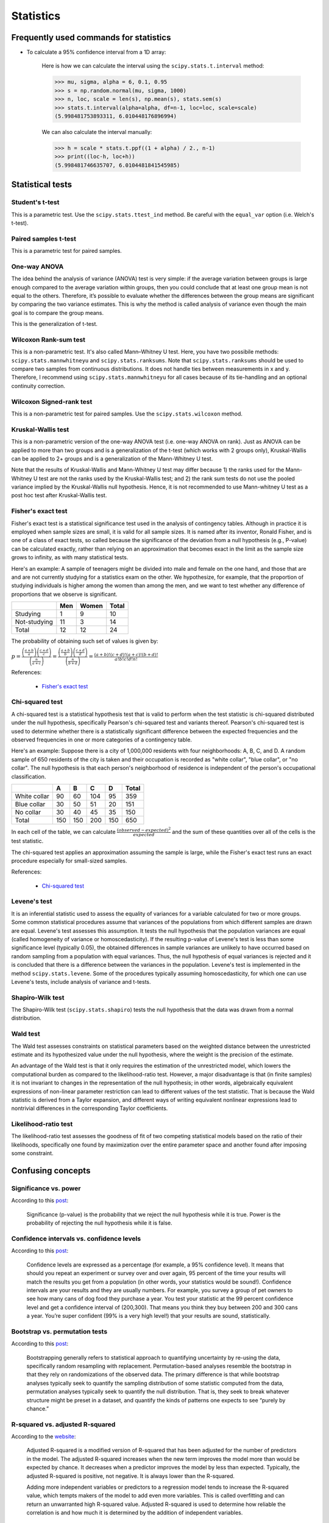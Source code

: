 Statistics
**********

Frequently used commands for statistics
=======================================

* To calculate a 95% confidence interval from a 1D array:

    Here is how we can calculate the interval using the ``scipy.stats.t.interval`` method:

    .. code:: python3

        >>> mu, sigma, alpha = 6, 0.1, 0.95
        >>> s = np.random.normal(mu, sigma, 1000)
        >>> n, loc, scale = len(s), np.mean(s), stats.sem(s)
        >>> stats.t.interval(alpha=alpha, df=n-1, loc=loc, scale=scale)
        (5.998481753893311, 6.010448176896994)

    We can also calculate the interval manually:

    .. code:: python3

        >>> h = scale * stats.t.ppf((1 + alpha) / 2., n-1)
        >>> print((loc-h, loc+h))
        (5.998481746635707, 6.0104481841545985)

Statistical tests
=================

Student's t-test
----------------

This is a parametric test. Use the ``scipy.stats.ttest_ind`` method. Be careful with the ``equal_var`` option (i.e. Welch's t-test).

Paired samples t-test
---------------------

This is a parametric test for paired samples.

One-way ANOVA
-------------

The idea behind the analysis of variance (ANOVA) test is very simple: if the average variation between groups is large enough compared to the average variation within groups, then you could conclude that at least one group mean is not equal to the others. Therefore, it’s possible to evaluate whether the differences between the group means are significant by comparing the two variance estimates. This is why the method is called analysis of variance even though the main goal is to compare the group means.

.. image:: https://bookdown.org/BaktiSiregar/data-science-for-beginners-part-2/images/anova-basics.png

This is the generalization of t-test.

Wilcoxon Rank-sum test
----------------------

This is a non-parametric test. It's also called Mann–Whitney U test. Here, you have two possibile methods: ``scipy.stats.mannwhitneyu`` and ``scipy.stats.ranksums``. Note that ``scipy.stats.ranksums`` should be used to compare two samples from continuous distributions. It does not handle ties between measurements in x and y. Therefore, I recommend using ``scipy.stats.mannwhitneyu`` for all cases because of its tie-handling and an optional continuity correction.

Wilcoxon Signed-rank test
-------------------------

This is a non-parametric test for paired samples. Use the ``scipy.stats.wilcoxon`` method.

Kruskal-Wallis test
-------------------

This is a non-parametric version of the one-way ANOVA test (i.e. one-way ANOVA on rank). Just as ANOVA can be applied to more than two groups and is a generalization of the t-test (which works with 2 groups only), Kruskal-Wallis can be applied to 2+ groups and is a generalization of the Mann-Whitney U test.

Note that the results of Kruskal-Wallis and Mann-Whitney U test may differ because 1) the ranks used for the Mann-Whitney U test are not the ranks used by the Kruskal-Wallis test; and 2) the rank sum tests do not use the pooled variance implied by the Kruskal-Wallis null hypothesis. Hence, it is not recommended to use Mann-whitney U test as a post hoc test after Kruskal-Wallis test.

Fisher's exact test
-------------------

Fisher's exact test is a statistical significance test used in the analysis of contingency tables. Although in practice it is employed when sample sizes are small, it is valid for all sample sizes. It is named after its inventor, Ronald Fisher, and is one of a class of exact tests, so called because the significance of the deviation from a null hypothesis (e.g., P-value) can be calculated exactly, rather than relying on an approximation that becomes exact in the limit as the sample size grows to infinity, as with many statistical tests.

Here's an example: A sample of teenagers might be divided into male and female on the one hand, and those that are and are not currently studying for a statistics exam on the other. We hypothesize, for example, that the proportion of studying individuals is higher among the women than among the men, and we want to test whether any difference of proportions that we observe is significant.

+--------------+-----+-------+-------+
|              | Men | Women | Total |
+==============+=====+=======+=======+
| Studying     | 1   | 9     | 10    |
+--------------+-----+-------+-------+
| Not-studying | 11  | 3     | 14    |
+--------------+-----+-------+-------+
| Total        | 12  | 12    | 24    |
+--------------+-----+-------+-------+

The probability of obtaining such set of values is given by:

:math:`p=\frac{\left ( \frac{a+b}{a} \right )\left ( \frac{c+d}{c} \right )}{\left ( \frac{n}{a+c} \right )}=\frac{\left ( \frac{a+b}{b} \right )\left ( \frac{c+d}{d} \right )}{\left ( \frac{n}{b+d} \right )}=\frac{(a+b)!(c+d)!(a+c)!(b+d)!}{a!b!c!d!n!}`

References:

  - `Fisher's exact test <https://en.wikipedia.org/wiki/Fisher%27s_exact_test>`__

Chi-squared test
----------------

A chi-squared test is a statistical hypothesis test that is valid to perform when the test statistic is chi-squared distributed under the null hypothesis, specifically Pearson's chi-squared test and variants thereof. Pearson's chi-squared test is used to determine whether there is a statistically significant difference between the expected frequencies and the observed frequencies in one or more categories of a contingency table.

Here's an example: Suppose there is a city of 1,000,000 residents with four neighborhoods: A, B, C, and D. A random sample of 650 residents of the city is taken and their occupation is recorded as "white collar", "blue collar", or "no collar". The null hypothesis is that each person's neighborhood of residence is independent of the person's occupational classification.

+--------------+-----+-----+-----+-----+-------+
|              | A   | B   | C   | D   | Total |
+==============+=====+=====+=====+=====+=======+
| White collar | 90  | 60  | 104 | 95  | 359   |
+--------------+-----+-----+-----+-----+-------+
| Blue collar  | 30  | 50  | 51  | 20  | 151   |
+--------------+-----+-----+-----+-----+-------+
| No collar    | 30  | 40  | 45  | 35  | 150   |
+--------------+-----+-----+-----+-----+-------+
| Total        | 150 | 150 | 200 | 150 | 650   |
+--------------+-----+-----+-----+-----+-------+

In each cell of the table, we can calculate :math:`\frac{(observed-expected)^{2}}{expected}` and the sum of these quantities over all of the cells is the test statistic.

The chi-squared test applies an approximation assuming the sample is large, while the Fisher's exact test runs an exact procedure especially for small-sized samples.

References:

  - `Chi-squared test <https://en.wikipedia.org/wiki/Chi-squared_test#Fisher's_exact_test>`__

Levene's test
-------------

It is an inferential statistic used to assess the equality of variances for a variable calculated for two or more groups. Some common statistical procedures assume that variances of the populations from which different samples are drawn are equal. Levene's test assesses this assumption. It tests the null hypothesis that the population variances are equal (called homogeneity of variance or homoscedasticity). If the resulting p-value of Levene's test is less than some significance level (typically 0.05), the obtained differences in sample variances are unlikely to have occurred based on random sampling from a population with equal variances. Thus, the null hypothesis of equal variances is rejected and it is concluded that there is a difference between the variances in the population. Levene's test is implemented in the method ``scipy.stats.levene``. Some of the procedures typically assuming homoscedasticity, for which one can use Levene's tests, include analysis of variance and t-tests.

Shapiro-Wilk test
-----------------

The Shapiro-Wilk test (``scipy.stats.shapiro``) tests the null hypothesis that the data was drawn from a normal distribution.

Wald test
---------

The Wald test assesses constraints on statistical parameters based on the weighted distance between the unrestricted estimate and its hypothesized value under the null hypothesis, where the weight is the precision of the estimate.

An advantage of the Wald test is that it only requires the estimation of the unrestricted model, which lowers the computational burden as compared to the likelihood-ratio test. However, a major disadvantage is that (in finite samples) it is not invariant to changes in the representation of the null hypothesis; in other words, algebraically equivalent expressions of non-linear parameter restriction can lead to different values of the test statistic. That is because the Wald statistic is derived from a Taylor expansion, and different ways of writing equivalent nonlinear expressions lead to nontrivial differences in the corresponding Taylor coefficients.

Likelihood-ratio test
---------------------

The likelihood-ratio test assesses the goodness of fit of two competing statistical models based on the ratio of their likelihoods, specifically one found by maximization over the entire parameter space and another found after imposing some constraint.

Confusing concepts
==================

Significance vs. power
----------------------

According to this `post <https://stats.stackexchange.com/questions/436226/difference-relationship-between-power-and-significance#:~:text=Significance%20(p%2Dvalue)%20is,hypothesis%20while%20it%20is%20false.>`__:

    Significance (p-value) is the probability that we reject the null hypothesis while it is true. Power is the probability of rejecting the null hypothesis while it is false.

Confidence intervals vs. confidence levels
------------------------------------------

According to this `post <https://www.statisticshowto.com/probability-and-statistics/confidence-interval/>`__:

    Confidence levels are expressed as a percentage (for example, a 95% confidence level). It means that should you repeat an experiment or survey over and over again, 95 percent of the time your results will match the results you get from a population (in other words, your statistics would be sound!). Confidence intervals are your results and they are usually numbers. For example, you survey a group of pet owners to see how many cans of dog food they purchase a year. You test your statistic at the 99 percent confidence level and get a confidence interval of (200,300). That means you think they buy between 200 and 300 cans a year. You’re super confident (99% is a very high level!) that your results are sound, statistically.

Bootstrap vs. permutation tests
-------------------------------

According to this `post <http://pillowlab.princeton.edu/teaching/mathtools16/slides/lec21_Bootstrap.pdf>`__:

    Bootstrapping generally refers to statistical approach to quantifying uncertainty by re-using the data, specifically random resampling with replacement. Permutation-based analyses resemble the bootstrap in that they rely on randomizations of the observed data. The primary difference is that while bootstrap analyses typically seek to quantify the sampling distribution of some statistic computed from the data, permutation analyses typically seek to quantify the null distribution. That is, they seek to break whatever structure might be preset in a dataset, and quantify the kinds of patterns one expects to see “purely by chance.”

R-squared vs. adjusted R-squared
--------------------------------

According to the `website <https://www.investopedia.com/ask/answers/012615/whats-difference-between-rsquared-and-adjusted-rsquared.asp>`__:

    Adjusted R-squared is a modified version of R-squared that has been adjusted for the number of predictors in the model. The adjusted R-squared increases when the new term improves the model more than would be expected by chance. It decreases when a predictor improves the model by less than expected. Typically, the adjusted R-squared is positive, not negative. It is always lower than the R-squared.

    Adding more independent variables or predictors to a regression model tends to increase the R-squared value, which tempts makers of the model to add even more variables. This is called overfitting and can return an unwarranted high R-squared value. Adjusted R-squared is used to determine how reliable the correlation is and how much it is determined by the addition of independent variables.

Likelihood-ratio vs. Wald vs. Lagrange multiplier (score) tests
---------------------------------------------------------------

This `article <https://stats.oarc.ucla.edu/other/mult-pkg/faq/general/faqhow-are-the-likelihood-ratio-wald-and-lagrange-multiplier-score-tests-different-andor-similar/>`__ provides an excellent review on the topic.



According to the article:

    .. image:: https://stats.idre.ucla.edu/wp-content/uploads/2016/02/nested_tests.gif

    One way to better understand how the three tests are related, and how they are different, is to look at a graphical representation of what they are testing. The figure above illustrates what each of the three tests does. Along the x-axis (labeled “a”) are possible values of the parameter ``a`` (in our example, this would be the regression coefficient for either ``math`` or ``science``). Along the y-axis are the values of the log likelihood corresponding to those values of ``a``. The LR test compares the log likelihoods of a model with values of the parameter ``a`` constrained to some value (in our example zero) to a model where ``a`` is freely estimated. It does this by comparing the height of the likelihoods for the two models to see if the difference is statistically significant (remember, higher values of the likelihood indicate better fit). In the figure above, this corresponds to the vertical distance between the two dotted lines. In contrast, the Wald test compares the parameter estimate ``a-hat`` to ``a_0``; ``a_0`` is the value of a under the null hypothesis, which generally states that ``a`` = 0. If ``a-hat`` is significantly different from ``a_0``, this suggests that freely estimating ``a`` (using ``a-hat``) significantly improves model fit. In the figure, this is shown as the distance between ``a_0`` and ``a-hat`` on the x-axis (highlighted by the solid lines). Finally, the score test looks at the slope of the log likelihood when ``a`` is constrained (in our example to zero). That is, it looks at how quickly the likelihood is changing at the (null) hypothesized value of ``a``. In the figure above this is shown as the tangent line at ``a_0``.

Terminology
===========

+------------------------------------------------------------+-------------------------------------------------+
| Terminology                                                | Derivation                                      |
+============================================================+=================================================+
| true positive (TP)                                         |                                                 |
+------------------------------------------------------------+-------------------------------------------------+
| true negative (NP)                                         |                                                 |
+------------------------------------------------------------+-------------------------------------------------+
| false positive (FP)                                        |                                                 |
+------------------------------------------------------------+-------------------------------------------------+
| false negative (FN)                                        |                                                 |
+------------------------------------------------------------+-------------------------------------------------+
| sensitivity, recall, hit rate, or true positive rate (TPR) | :math:`TPR = TP / P = TP / (TP + FN) = 1 - FNR` |
+------------------------------------------------------------+-------------------------------------------------+
| specificity, selectivity or true negative rate (TNR)       | :math:`TNR = TN / N = TN / (TN + FP) = 1 - FPR` |
+------------------------------------------------------------+-------------------------------------------------+
| precision or positive predictive value (PPV)               | :math:`PPV = TP / (TP + FP) = 1 - FDR`          |
+------------------------------------------------------------+-------------------------------------------------+
| negative predictive value (NPV)                            | :math:`NPV = TN / (TN + FN) = 1 - FOR`          |
+------------------------------------------------------------+-------------------------------------------------+
| miss rate or false negative rate (FNR)                     | :math:`FNR = FN / P = FN / (FN + TP) = 1 - TPR` |
+------------------------------------------------------------+-------------------------------------------------+
| fall-out or false positive rate (FPR)                      | :math:`FPR = FP / N = FP / (FP + TN) = 1 - TNR` |
+------------------------------------------------------------+-------------------------------------------------+
| false discovery rate (FDR)                                 | :math:`FDR = FP / (FP + TP) = 1 - PPV`          |
+------------------------------------------------------------+-------------------------------------------------+
| false omission rate (FOR)                                  | :math:`FOR = FN / (FN + TN) = 1 - NPV`          |
+------------------------------------------------------------+-------------------------------------------------+
| accuracy (ACC)                                             | :math:`ACC = (TP + TN)/(TP + TN + FP + FN)`     |
+------------------------------------------------------------+-------------------------------------------------+

Common sampling distributions
=============================

+-----------------------+--------------------------------------+----------------------------------+
|                       | Draw with replacement                | Draw without replacement         |
|                       |                                      |                                  |
|                       | (probability of success is constant) | (probability of success changes) |
+=======================+======================================+==================================+
| Fixed number          | Binomial (Bernoulli is               | Hypergeometric                   |
|                       |                                      |                                  |
| of trials (:math:`n`) | special case when :math:`n=1`)       |                                  |
+-----------------------+--------------------------------------+----------------------------------+
| Draw until            | Negative Binomial (Geometric is      | Negative Hypergeometric          |
|                       |                                      |                                  |
| :math:`k` successes   | special case when :math:`k=1`)       |                                  |
+-----------------------+--------------------------------------+----------------------------------+

Poisson distribution
====================

The Poisson distribution is a discrete probability distribution that expresses the probability of a given number of events occurring in a fixed interval of time or space if these events occur with a known constant mean rate and independently of the time since the last event. The Poisson distribution can also be used for the number of events in other specified intervals such as distance, area or volume.

The Poisson distribution assumes that the mean and variance are the same. The negative binomial distribution has one parameter more than the Poisson regression that adjusts the variance independently from the mean. The Poisson distribution is a special case of the negative binomial distribution.

References:

  - `Difference between binomial, negative binomial and Poisson regression <https://stats.stackexchange.com/questions/60643/difference-between-binomial-negative-binomial-and-poisson-regression>`__

**Pro tip:** The RNAseq field uses negative binomial, the 16S microbiome field uses rarefying plus proportions, and the ChIP-seq field uses Poisson-based models.

Dirichlet distribution
======================

The Dirichlet distribution is a generalization of the Beta distribution for multiple random variables. It is over vectors whose values are all in the interval [0,1] and the sum of values in the vector is 1. In other words, the vectors in the sample space of the Dirichlet have the same properties as probability distribtutions. Therefore, the Dirichlet distribution can be thought of as a "distribution over distributions".

References:

  - `Continuous Distributions: Beta and Dirichlet Distributions <https://www.youtube.com/watch?v=CEVELIz4WXM>`__

Fisher's method
===============

According to the Wikipedia page:

"In statistics, Fisher's method, also known as Fisher's combined probability test, is a technique for data fusion or "meta-analysis" (analysis of analyses). It was developed by and named for Ronald Fisher. In its basic form, it is used to combine the results from several independence tests bearing upon the same overall hypothesis (H0)."

"Under Fisher's method, two small p-values P1 and P2 combine to form a smaller p-value. The yellow-green boundary defines the region where the meta-analysis p-value is below 0.05. For example, if both p-values are around 0.10, or if one is around 0.04 and one is around 0.25, the meta-analysis p-value is around 0.05."

ROC curve and PR curve
======================

The receiver operating characteristic (ROC) curve is created by plotting the true positive rate (TPR) against the false positive rate (FPR) at various threshold settings. The precision-recall (PR) curve shows the tradeoff between precision (PPV) and recall (which is equivalent to TPR) for different threshold. Therefore, both ROC curves and PR curves share the TPR term. According to this `CV post <https://stats.stackexchange.com/questions/7207/roc-vs-precision-and-recall-curves>`__, the key difference between the two is that:

> ROC curves will be the same no matter what the baseline probability is, but PR curves may be more useful in practice for needle-in-haystack type problems or problems where the "positive" class is more interesting than the negative class.

This `post <https://towardsdatascience.com/understanding-the-roc-curve-and-auc-dd4f9a192ecb>`__ gives a thorough overview on how to perform ROC.

Markov chain Monte Carlo (MCMC)
===============================

MCMC methods comprise a class of algorithms for sampling from a probability distribution. By constructing a Markov chain that has the desired distribution as its equilibrium distribution, one can obtain a sample of the desired distribution by recording states from the chain.

`This <https://towardsdatascience.com/markov-chain-monte-carlo-in-python-44f7e609be98>`__ is one of the best MCMC tutorials out there.

Hidden Markov model (HMM)
=========================

Forward–backward algorithm
--------------------------

The forward–backward algorithm is an inference algorithm for hidden Markov models which computes the posterior marginals of all hidden state variables given a sequence of observations/emissions.

Canonical correlation analysis (CCA)
====================================

CCA is a way of inferring information from cross-covariance matrices. If we have two vectors :math:`X=(X_1,...,X_n)` and :math:`Y=(Y_1,...,Y_m)` of random variables, and there are correlations among the variables, then CCA will find linear combinations of :math:`X` and :math:`Y` which have maximum correlation with each other.

Given two column vectors :math:`X=(x_1,...,x_n)^T` and :math:`Y=(y_1,...,y_m)^T` of random variables with finite second moments, one may define the cross-covariance :math:`{\sum}_{XY}=cov(X,Y)` to be the :math:`n \times m` matrix whose :math:`(i, j)` entry is the covariance :math:`cov(x_i, y_i)`.

CCA seeks vectors :math:`a` (:math:`a \in \mathbb{R}^n`) and :math:`b` (:math:`b \in \mathbb{R}^m`) such that the random variables :math:`a^T X` and :math:`b^T Y` maximize the correlation :math:`\rho=corr(a^T X,b^T Y)`. The (scalar) random variables :math:`U=a^T X` and :math:`V=b^T Y` are the **first pair of canonical variables**. Then one seeks vectors maximizing the same correlation subject to the constrain that they are to be uncorrelated with the first pair of canonical variables; this gives the **second pair of canonical variables**. This procedure may be continued up to :math:`min\left \{ m,n \right \}` times.

Sparse CCA
----------

The sparse variant of CCA approach seeks to penalize the canonical variables for producing sparse latent variables while achieving maximal correlation between the datasets.

For example, `Part et al., 2022 <https://doi.org/10.1016/j.isci.2022.103956>`__ used sparse CCA to perform multiomics analysis of bulk RNAseq and 16S microbiome sequencing data from identical samples. To this end, they used an R package called 'PMA (Penalized Multivariate Analysis)' which performs sparse CCA using the penalized (i.e. lasso penalty) matrix decomposition. 

References:

- `Integrating multi-OMICS data through sparse canonical correlation analysis for the prediction of complex traits: a comparison study <https://doi.org/10.1093/bioinformatics/btaa530>`__
- `R package 'PMA' <https://cran.r-project.org/web/packages/PMA/PMA.pdf>`__
- `Multi-omics reveals microbiome, host gene expression, and immune landscape in gastric carcinogenesis <https://doi.org/10.1016/j.isci.2022.103956>`__

